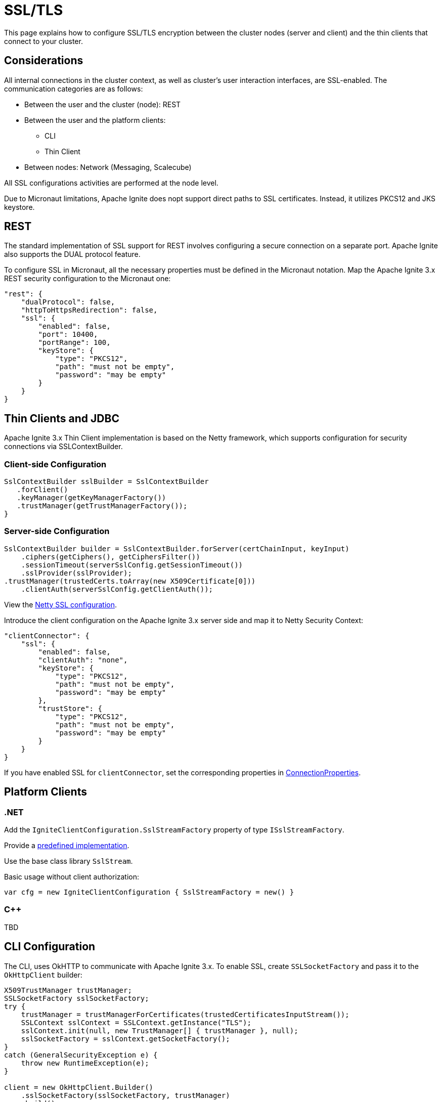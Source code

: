 = SSL/TLS

This page explains how to configure SSL/TLS encryption between the cluster nodes (server and client) and the thin clients that connect to your cluster.

== Considerations

All internal connections in the cluster context, as well as cluster's user interaction interfaces, are SSL-enabled. The communication categories are as follows: 

* Between the user and the cluster (node): REST
* Between the user and the platform clients:

** CLI
** Thin Client

* Between nodes: Network (Messaging, Scalecube)

All SSL configurations activities are performed at the node level.

Due to Micronaut limitations, Apache Ignite does nopt support direct paths to SSL certificates. Instead, it utilizes PKCS12 and JKS keystore.
//Need a link to Micronaut in general; if possible, to the limitation in particular 

== REST

The standard implementation of SSL support for REST involves configuring a secure connection on a separate port. Apache Ignite also supports the DUAL protocol feature.
//Need a link to a description of the DUAL protocol. 

To configure SSL in Micronaut, all the necessary properties must be defined in the Micronaut notation. Map the Apache Ignite 3.x REST security configuration to the Micronaut one:

[source,json]
----
"rest": {
    "dualProtocol": false,
    "httpToHttpsRedirection": false,
    "ssl": {
        "enabled": false,
        "port": 10400,
        "portRange": 100,
        "keyStore": {
            "type": "PKCS12",
            "path": "must not be empty",
            "password": "may be empty"
        }
    }
}
----

== Thin Clients and JDBC

Apache Ignite 3.x Thin Client implementation is based on the Netty framework, which supports configuration for security connections via SSLContextBuilder.

=== Client-side Configuration

[source,java]
----
SslContextBuilder sslBuilder = SslContextBuilder
   .forClient()
   .keyManager(getKeyManagerFactory())
   .trustManager(getTrustManagerFactory());
}
----

=== Server-side Configuration

[source,java]
----
SslContextBuilder builder = SslContextBuilder.forServer(certChainInput, keyInput)
    .ciphers(getCiphers(), getCiphersFilter())
    .sessionTimeout(serverSslConfig.getSessionTimeout())
    .sslProvider(sslProvider);                 
.trustManager(trustedCerts.toArray(new X509Certificate[0]))
    .clientAuth(serverSslConfig.getClientAuth());
----

View the link:https://github.com/devsunny/netty-ssl-example/blob/master/src/main/java/com/asksunny/ssl/SecureSocketSslContextFactory.java[Netty SSL configuration].

Introduce the client configuration on the Apache Ignite 3.x server side and map it to Netty Security Context: 

[source,json]
----
"clientConnector": {
    "ssl": {
        "enabled": false,
        "clientAuth": "none",
        "keyStore": {
            "type": "PKCS12",
            "path": "must not be empty",
            "password": "may be empty"
        },
        "trustStore": {
            "type": "PKCS12",
            "path": "must not be empty",
            "password": "may be empty"
        }
    }
}
----

If you have enabled SSL for `clientConnector`, set the corresponding properties in link:https://github.com/apache/ignite-3/blob/be6c8b290894dbd6f88eaaa2a2aafc3eff300855/modules/jdbc/src/main/java/org/apache/ignite/internal/jdbc/ConnectionProperties.java[ConnectionProperties]. 

== Platform Clients

=== .NET

Add the `IgniteClientConfiguration.SslStreamFactory` property of type `ISslStreamFactory`.

Provide a link:https://github.com/apache/ignite/blob/66f43a4bee163aadb3ad731f6eb9a6dfde9faa73/modules/platforms/dotnet/Apache.Ignite.Core/Client/SslStreamFactory.cs[predefined implementation].

Use the base class library `SslStream`.

Basic usage without client authorization:

[source,csharp]
----
var cfg = new IgniteClientConfiguration { SslStreamFactory = new() }
----

=== C++

TBD
//Do we need to include this section and say that we expect the C++ client SSL to be done soon? Or just remove this section for now?

== CLI Configuration

The CLI, uses OkHTTP to communicate with Apache Ignite 3.x. To enable SSL, create `SSLSocketFactory` and pass it to the `OkHttpClient` builder:

[source,java]
----
X509TrustManager trustManager;
SSLSocketFactory sslSocketFactory;
try {
    trustManager = trustManagerForCertificates(trustedCertificatesInputStream());
    SSLContext sslContext = SSLContext.getInstance("TLS");
    sslContext.init(null, new TrustManager[] { trustManager }, null);
    sslSocketFactory = sslContext.getSocketFactory();
} 
catch (GeneralSecurityException e) {
    throw new RuntimeException(e);
}

client = new OkHttpClient.Builder()
    .sslSocketFactory(sslSocketFactory, trustManager)
    .build();
----

You can enable SSL on the CLI side using the `cli config set` command:

[source,shell]
----
cli.trust-store.type=
cli.trust-store.path=
cli.trust-store.password=
----

Store the CLI security configuration in a separate file with permission settings that protect it from unauthorized read/write operations. This configuration file must match profiles from the common configuration file.

== Network

The node network is based on the Netty framework. The configuration is the same as described for the Apache Ignite Client part except for the part that addresses the Apache Ignite 3.x configuration:

//What is "node network"?

[source,json]
----
"network": {
    "ssl": {
        "enabled": false,
        "clientAuth": "none",
        "keyStore": {
            "type": "PKCS12",
            "path": "must not be empty",
            "password": "may be empty"
        },
        "trustStore": {
            "type": "PKCS12",
            "path": "must not be empty",
            "password": "may be empty"
        }
    }
}
----

== SSL Client Authentication (mTLS Support)

All connection types you utilize must support the client authentication feature. Configute it separately for each connection on the server side.

Two-way authentication requires that both server and client have certificates they reciprocally trust. The client generates a private key, stores it in its keystore, and gets it signed by somebody the server's truststore trusts.
//What is "sobebody" in the sentence above?

To support client authentication, a conncetion must include the `clientAuth` property, which may have of the following values:

* none
* optional
* require